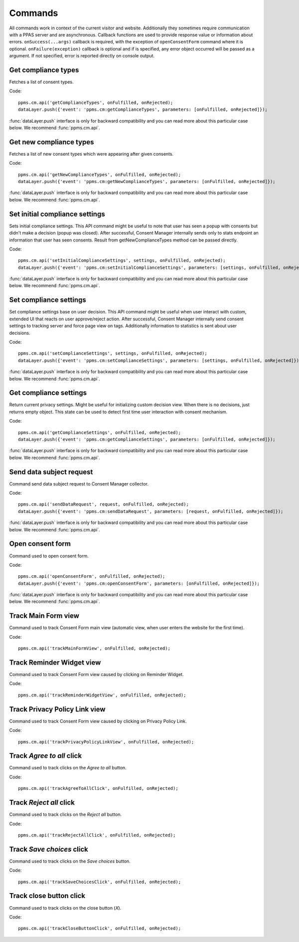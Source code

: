 Commands
--------
All commands work in context of the current visitor and website. Additionally they sometimes require communication with a PPAS server and are asynchronous. Callback functions are used to provide response value or information about errors. ``onSuccess(...args)`` callback is required, with the exception of ``openConsentForm`` command where it is optional. ``onFailure(exception)`` callback is optional and if is specified, any error object occurred will be passed as a argument. If not specified, error is reported directly on console output.

Get compliance types
````````````````````
Fetches a list of consent types.

Code::

    ppms.cm.api('getComplianceTypes', onFulfilled, onRejected);
    dataLayer.push({'event': 'ppms.cm:getComplianceTypes', parameters: [onFulfilled, onRejected]});

:func:`dataLayer.push` interface is only for backward compatibility and you can read more about this particular case below. We recommend :func:`ppms.cm.api`.

.. function:: onFulfilled(types)

    **required** The fulfillment handler callback (called with result).

    :param Array<string> types: **Required** Array of consent types

        Example::

            ["remarketing", "analytics"]

.. function:: onRejected(error)

    The rejection handler callback (called with error code). If not specified, exception will be thrown in main stacktrace.

    :param string|object error: **Required** Error code or exception.

Get new compliance types
````````````````````````
Fetches a list of new consent types which were appearing after given consents.

Code::

    ppms.cm.api('getNewComplianceTypes', onFulfilled, onRejected);
    dataLayer.push({'event': 'ppms.cm:getNewComplianceTypes', parameters: [onFulfilled, onRejected]});

:func:`dataLayer.push` interface is only for backward compatibility and you can read more about this particular case below. We recommend :func:`ppms.cm.api`.

.. function:: onFulfilled(types)

    **required** The fulfillment handler callback (called with result).

    :param Array<string> types: **Required** Array of consent types

        Example::

            ["remarketing", "analytics"]

.. function:: onRejected(error)

    The rejection handler callback (called with error code).

    :param string|object error: **Required** Error code or exception.


Set initial compliance settings
```````````````````````````````
Sets initial compliance settings.
This API command might be useful to note that user has seen a popup with consents but didn't make a decision (popup was closed).
After successful, Consent Manager internally sends only to stats endpoint an information that user has seen consents.
Result from getNewComplianceTypes method can be passed directly.

Code::

    ppms.cm.api('setInitialComplianceSettings', settings, onFulfilled, onRejected);
    dataLayer.push({'event': 'ppms.cm:setInitialComplianceSettings', parameters: [settings, onFulfilled, onRejected]});

:func:`dataLayer.push` interface is only for backward compatibility and you can read more about this particular case below. We recommend :func:`ppms.cm.api`.

.. object:: settings

    **required** The consent settings object.

        Example::

            {consents: ['analytics']}

        or

        Example::

            ['analytics']

.. function:: onFulfilled()

     **required** The fulfillment handler callback. This function is **required**.

.. function:: onRejected(error)

    The rejection handler callback (called with error code). If not specified, exception will be thrown in main stacktrace.

    :param string|object error: **Required** Error code or exception.

Set compliance settings
```````````````````````
Set compliance settings base on user decision.
This API command might be useful when user interact with custom, extended UI that reacts on user approve/reject action.
After successful, Consent Manager internally send consent settings to tracking server and force page view on tags.
Additionally information to statistics is sent about user decisions.

Code::

    ppms.cm.api('setComplianceSettings', settings, onFulfilled, onRejected);
    dataLayer.push({'event': 'ppms.cm:setComplianceSettings', parameters: [settings, onFulfilled, onRejected]});

:func:`dataLayer.push` interface is only for backward compatibility and you can read more about this particular case below. We recommend :func:`ppms.cm.api`.

.. object:: settings

    **required** The consent settings object.

        Example::

            {consents: {analytics: {status: 1}}}

    Where ``consent.analytics`` is consent type and status indicate:

    * ``0`` - user has rejected the consent
    * ``1`` - user has approved the consent

.. function:: onFulfilled()

     **required** The fulfillment handler callback. This function is **required**.

.. function:: onRejected(error)

    The rejection handler callback (called with error code). If not specified, exception will be thrown in main stacktrace.

    :param string|object error: **Required** Error code or exception.

Get compliance settings
```````````````````````
Return current privacy settings. Might be useful for initializing custom decision view.
When there is no decisions, just returns empty object. This state can be used to detect first time user interaction with consent mechanism.

Code::

    ppms.cm.api('getComplianceSettings', onFulfilled, onRejected);
    dataLayer.push({'event': 'ppms.cm:getComplianceSettings', parameters: [onFulfilled, onRejected]});

:func:`dataLayer.push` interface is only for backward compatibility and you can read more about this particular case below. We recommend :func:`ppms.cm.api`.

.. object:: settings

     **required** The consent settings object.

        Example::

            {consents: {analytics: {status: -1, updatedAt: '2018-07-03T12:18:19.957Z'}}}

    Where ``consent.analytics`` is consent type and status indicate:

    * ``-1`` - user has not interacted, e.g. has closed a consent popup without any decision
    * ``0`` - user reject consent
    * ``1`` - user approve consent

.. function:: onFulfilled(settings)

    **required** The fulfillment handler callback (called with result).

.. function:: onRejected(error)

    The rejection handler callback (called with error code). If not specified, exception will be thrown in main stacktrace.

    :param string|object error: **Required** Error code or exception.

Send data subject request
`````````````````````````
Command send data subject request to Consent Manager collector.

Code::

    ppms.cm.api('sendDataRequest', request, onFulfilled, onRejected);
    dataLayer.push({'event': 'ppms.cm:sendDataRequest', parameters: [request, onFulfilled, onRejected]});

:func:`dataLayer.push` interface is only for backward compatibility and you can read more about this particular case below. We recommend :func:`ppms.cm.api`.

.. object:: request

    **required** The subject data request.

        Example::

            {content: 'user input', email: 'example@example.org', type: 'delete_data'}

    Where ``type`` is request type, and can be one of:

    * ``change_data`` for data alteration request
    * ``view_data`` for view data request
    * ``delete_data`` for delete data request

.. function:: onFulfilled()

    **required** The fulfillment handler callback.

.. function:: onRejected(error)

    The rejection handler callback (called with error code). If not specified, exception will be thrown in main stacktrace.

    :param string|object error: **Required** Error code or exception.

Open consent form
`````````````````
.. versionadded:: 12.0
Command used to open consent form.

Code::

    ppms.cm.api('openConsentForm', onFulfilled, onRejected);
    dataLayer.push({'event': 'ppms.cm:openConsentForm', parameters: [onFulfilled, onRejected]});

:func:`dataLayer.push` interface is only for backward compatibility and you can read more about this particular case below. We recommend :func:`ppms.cm.api`.

.. function:: onFulfilled(popupId, consentTypes, consents)

    The fulfillment handler callback.

    :param string popupId: Id of the consent popup.

        Example::

            "ppms_cm_consent_popup_30a851b6-6bf4-45f9-9a53-583401bb5d60"

    :param array<string> consentTypes: Array of consent types.


        Example::

            ["analytics", "conversion_tracking", "remarketing"]

    :param array<string> consents: Array list of all given consents.

        Example::

            ["analytics", "remarketing"]

.. function:: onRejected(error)

    The rejection handler callback (called with error code). If not specified, exception will be thrown in main stacktrace.

    :param string|object error: **Required** Error code or exception.

Track Main Form view
````````````````````
.. versionadded:: 15.3
Command used to track Consent Form main view (automatic view, when user enters the website for the first time).

Code::

    ppms.cm.api('trackMainFormView', onFulfilled, onRejected);

.. function:: onFulfilled()

    The fulfillment handler callback.

.. function:: onRejected(error)

    The rejection handler callback (called with error code). If not specified, exception will be thrown in main stacktrace.

    :param string|object error: **Required** Error code or exception.

Track Reminder Widget view
``````````````````````````
.. versionadded:: 15.3
Command used to track Consent Form view caused by clicking on Reminder Widget.

Code::

    ppms.cm.api('trackReminderWidgetView', onFulfilled, onRejected);

.. function:: onFulfilled()

    The fulfillment handler callback.

.. function:: onRejected(error)

    The rejection handler callback (called with error code). If not specified, exception will be thrown in main stacktrace.

    :param string|object error: **Required** Error code or exception.

Track Privacy Policy Link view
``````````````````````````````
.. versionadded:: 15.3
Command used to track Consent Form view caused by clicking on Privacy Policy Link.

Code::

    ppms.cm.api('trackPrivacyPolicyLinkView', onFulfilled, onRejected);

.. function:: onFulfilled()

    The fulfillment handler callback.

.. function:: onRejected(error)

    The rejection handler callback (called with error code). If not specified, exception will be thrown in main stacktrace.

    :param string|object error: **Required** Error code or exception.

Track `Agree to all` click
``````````````````````````
.. versionadded:: 15.3
Command used to track clicks on the `Agree to all` button.

Code::

    ppms.cm.api('trackAgreeToAllClick', onFulfilled, onRejected);

.. function:: onFulfilled()

    The fulfillment handler callback.

.. function:: onRejected(error)

    The rejection handler callback (called with error code). If not specified, exception will be thrown in main stacktrace.

    :param string|object error: **Required** Error code or exception.

Track `Reject all` click
````````````````````````
.. versionadded:: 15.3
Command used to track clicks on the `Reject all` button.

Code::

    ppms.cm.api('trackRejectAllClick', onFulfilled, onRejected);

.. function:: onFulfilled()

    The fulfillment handler callback.

.. function:: onRejected(error)

    The rejection handler callback (called with error code). If not specified, exception will be thrown in main stacktrace.

    :param string|object error: **Required** Error code or exception.

Track `Save choices` click
``````````````````````````
.. versionadded:: 15.3
Command used to track clicks on the `Save choices` button.

Code::

    ppms.cm.api('trackSaveChoicesClick', onFulfilled, onRejected);

.. function:: onFulfilled()

    The fulfillment handler callback.

.. function:: onRejected(error)

    The rejection handler callback (called with error code). If not specified, exception will be thrown in main stacktrace.

    :param string|object error: **Required** Error code or exception.

Track close button click
````````````````````````
.. versionadded:: 15.3
Command used to track clicks on the close button (`X`).

Code::

    ppms.cm.api('trackCloseButtonClick', onFulfilled, onRejected);

.. function:: onFulfilled()

    The fulfillment handler callback.

.. function:: onRejected(error)

    The rejection handler callback (called with error code). If not specified, exception will be thrown in main stacktrace.

    :param string|object error: **Required** Error code or exception.
